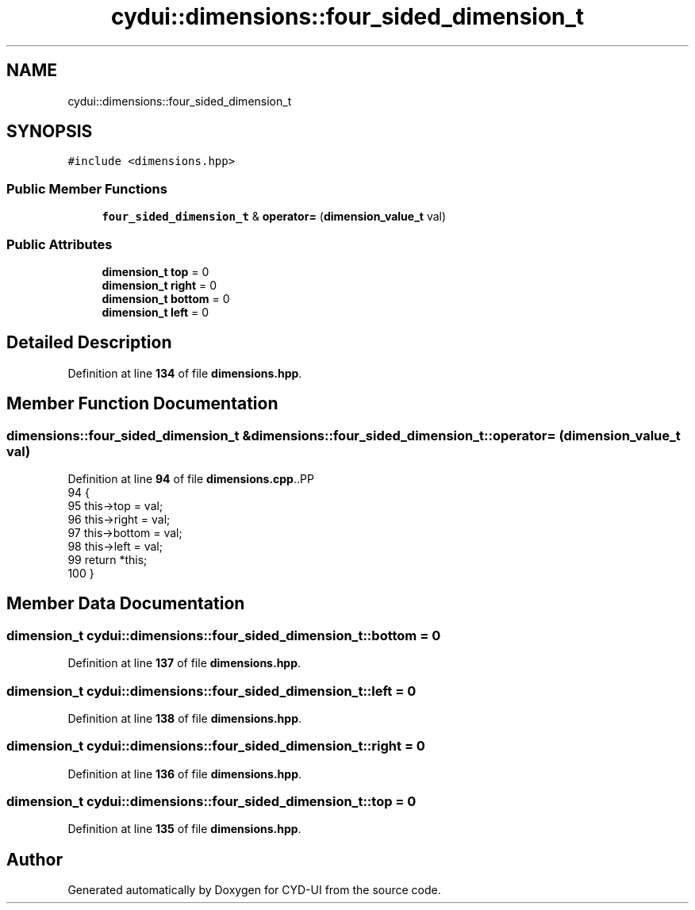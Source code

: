 .TH "cydui::dimensions::four_sided_dimension_t" 3 "CYD-UI" \" -*- nroff -*-
.ad l
.nh
.SH NAME
cydui::dimensions::four_sided_dimension_t
.SH SYNOPSIS
.br
.PP
.PP
\fC#include <dimensions\&.hpp>\fP
.SS "Public Member Functions"

.in +1c
.ti -1c
.RI "\fBfour_sided_dimension_t\fP & \fBoperator=\fP (\fBdimension_value_t\fP val)"
.br
.in -1c
.SS "Public Attributes"

.in +1c
.ti -1c
.RI "\fBdimension_t\fP \fBtop\fP = 0"
.br
.ti -1c
.RI "\fBdimension_t\fP \fBright\fP = 0"
.br
.ti -1c
.RI "\fBdimension_t\fP \fBbottom\fP = 0"
.br
.ti -1c
.RI "\fBdimension_t\fP \fBleft\fP = 0"
.br
.in -1c
.SH "Detailed Description"
.PP 
Definition at line \fB134\fP of file \fBdimensions\&.hpp\fP\&.
.SH "Member Function Documentation"
.PP 
.SS "\fBdimensions::four_sided_dimension_t\fP & dimensions::four_sided_dimension_t::operator= (\fBdimension_value_t\fP val)"

.PP
Definition at line \fB94\fP of file \fBdimensions\&.cpp\fP\&..PP
.nf
94                                                                                                    {
95     this\->top = val;
96     this\->right = val;
97     this\->bottom = val;
98     this\->left = val;
99     return *this;
100 }
.fi

.SH "Member Data Documentation"
.PP 
.SS "\fBdimension_t\fP cydui::dimensions::four_sided_dimension_t::bottom = 0"

.PP
Definition at line \fB137\fP of file \fBdimensions\&.hpp\fP\&.
.SS "\fBdimension_t\fP cydui::dimensions::four_sided_dimension_t::left = 0"

.PP
Definition at line \fB138\fP of file \fBdimensions\&.hpp\fP\&.
.SS "\fBdimension_t\fP cydui::dimensions::four_sided_dimension_t::right = 0"

.PP
Definition at line \fB136\fP of file \fBdimensions\&.hpp\fP\&.
.SS "\fBdimension_t\fP cydui::dimensions::four_sided_dimension_t::top = 0"

.PP
Definition at line \fB135\fP of file \fBdimensions\&.hpp\fP\&.

.SH "Author"
.PP 
Generated automatically by Doxygen for CYD-UI from the source code\&.
